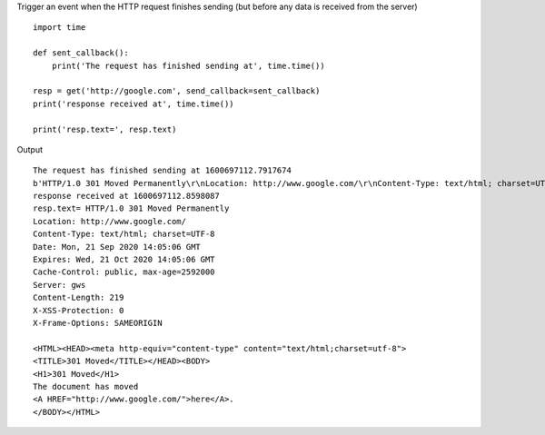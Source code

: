 Trigger an event when the HTTP request finishes sending (but before any data is received from the server)

::

    import time

    def sent_callback():
        print('The request has finished sending at', time.time())

    resp = get('http://google.com', send_callback=sent_callback)
    print('response received at', time.time())

    print('resp.text=', resp.text)

Output

::

    The request has finished sending at 1600697112.7917674
    b'HTTP/1.0 301 Moved Permanently\r\nLocation: http://www.google.com/\r\nContent-Type: text/html; charset=UTF-8\r\nDate: Mon, 21 Sep 2020 14:05:06 GMT\r\nExpires: Wed, 21 Oct 2020 14:05:06 GMT\r\nCache-Control: public, max-age=2592000\r\nServer: gws\r\nContent-Length: 219\r\nX-XSS-Protection: 0\r\nX-Frame-Options: SAMEORIGIN\r\n\r\n<HTML><HEAD><meta http-equiv="content-type" content="text/html;charset=utf-8">\n<TITLE>301 Moved</TITLE></HEAD><BODY>\n<H1>301 Moved</H1>\nThe document has moved\n<A HREF="http://www.google.com/">here</A>.\r\n</BODY></HTML>\r\n'
    response received at 1600697112.8598087
    resp.text= HTTP/1.0 301 Moved Permanently
    Location: http://www.google.com/
    Content-Type: text/html; charset=UTF-8
    Date: Mon, 21 Sep 2020 14:05:06 GMT
    Expires: Wed, 21 Oct 2020 14:05:06 GMT
    Cache-Control: public, max-age=2592000
    Server: gws
    Content-Length: 219
    X-XSS-Protection: 0
    X-Frame-Options: SAMEORIGIN

    <HTML><HEAD><meta http-equiv="content-type" content="text/html;charset=utf-8">
    <TITLE>301 Moved</TITLE></HEAD><BODY>
    <H1>301 Moved</H1>
    The document has moved
    <A HREF="http://www.google.com/">here</A>.
    </BODY></HTML>
